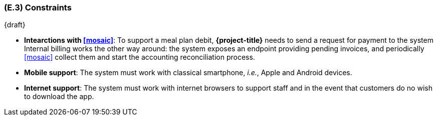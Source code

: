 [#e3,reftext=E.3]
=== (E.3) Constraints

ifdef::env-draft[]
TIP: _Obligations and limits imposed on the project and system by the environment. This chapter defines non-negotiable restrictions coming from the environment (business rules, physical laws, engineering decisions), which the development will have to take into account._  <<BM22>>
endif::[]

{draft}

- **Intearctions with <<mosaic>>**: To support a meal plan debit, *{project-title}* needs to send a request for payment to the system Internal billing works the other way around: the system exposes an endpoint providing pending invoices, and periodically <<mosaic>> collect them and start the accounting reconciliation process.

- **Mobile support**: The system must work with classical smartphone, _i.e._, Apple and Android devices.

- **Internet support**: The system must work with internet browsers to support staff and in the event that customers do no wish to download the app.
